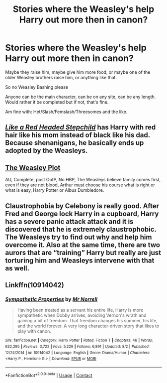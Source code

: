 #+TITLE: Stories where the Weasley's help Harry out more then in canon?

* Stories where the Weasley's help Harry out more then in canon?
:PROPERTIES:
:Author: NotSoSnarky
:Score: 12
:DateUnix: 1597703037.0
:DateShort: 2020-Aug-18
:FlairText: Request
:END:
Maybe they raise him, maybe give him more food, or maybe one of the older Weasley brothers raise him, or anything like that.

So no Weasley Bashing please

Anyone can be the main character, can be on any site, can be any length. Would rather it be completed but if not, that's fine.

Am fine with: Het/Slash/Femslash/Threesomes and the like.


** [[https://m.fanfiction.net/s/12382425/1/Like-a-Red-Headed-Stepchild][/Like a Red Headed Stepchild/]] has Harry with red hair like his mom instead of black like his dad. Because shenanigans, he basically ends up adopted by the Weasleys.
:PROPERTIES:
:Author: Juliett_Alpha
:Score: 8
:DateUnix: 1597705075.0
:DateShort: 2020-Aug-18
:END:


** [[https://www.fanfiction.net/s/2881749/1/][The Weasley Plot]]

AU, Complete, post OotP, No HBP, The Weasleys believe family comes first, even if they are not blood, Arthur must choose his course what is right or what is easy, Harry Potter or Albus Dumbledore.
:PROPERTIES:
:Author: Total2Blue
:Score: 2
:DateUnix: 1597726872.0
:DateShort: 2020-Aug-18
:END:


** Claustrophobia by Celebony is really good. After Fred and George lock Harry in a cupboard, Harry has a severe panic attack attack and it is discovered that he is extremely claustrophobic. The Weasleys try to find out why and help him overcome it. Also at the same time, there are two aurors that are “training” Harry but really are just torturing him and Weasleys intervene with that as well.
:PROPERTIES:
:Author: SRainey95
:Score: 2
:DateUnix: 1597761658.0
:DateShort: 2020-Aug-18
:END:


** Linkffn(10914042)
:PROPERTIES:
:Author: rohan62442
:Score: 1
:DateUnix: 1597737528.0
:DateShort: 2020-Aug-18
:END:

*** [[https://www.fanfiction.net/s/10914042/1/][*/Sympathetic Properties/*]] by [[https://www.fanfiction.net/u/3728319/Mr-Norrell][/Mr Norrell/]]

#+begin_quote
  Having been treated as a servant his entire life, Harry is more sympathetic when Dobby arrives, avoiding Vernon's wrath and gaining a bit of freedom. That freedom changes his summer, his life, and the world forever. A very long character-driven story that likes to play with canon.
#+end_quote

^{/Site/:} ^{fanfiction.net} ^{*|*} ^{/Category/:} ^{Harry} ^{Potter} ^{*|*} ^{/Rated/:} ^{Fiction} ^{T} ^{*|*} ^{/Chapters/:} ^{46} ^{*|*} ^{/Words/:} ^{632,295} ^{*|*} ^{/Reviews/:} ^{3,722} ^{*|*} ^{/Favs/:} ^{5,229} ^{*|*} ^{/Follows/:} ^{6,891} ^{*|*} ^{/Updated/:} ^{8/2} ^{*|*} ^{/Published/:} ^{12/24/2014} ^{*|*} ^{/id/:} ^{10914042} ^{*|*} ^{/Language/:} ^{English} ^{*|*} ^{/Genre/:} ^{Drama/Humor} ^{*|*} ^{/Characters/:} ^{<Harry} ^{P.,} ^{Hermione} ^{G.>} ^{*|*} ^{/Download/:} ^{[[http://www.ff2ebook.com/old/ffn-bot/index.php?id=10914042&source=ff&filetype=epub][EPUB]]} ^{or} ^{[[http://www.ff2ebook.com/old/ffn-bot/index.php?id=10914042&source=ff&filetype=mobi][MOBI]]}

--------------

*FanfictionBot*^{2.0.0-beta} | [[https://github.com/FanfictionBot/reddit-ffn-bot/wiki/Usage][Usage]] | [[https://www.reddit.com/message/compose?to=tusing][Contact]]
:PROPERTIES:
:Author: FanfictionBot
:Score: 2
:DateUnix: 1597737548.0
:DateShort: 2020-Aug-18
:END:
